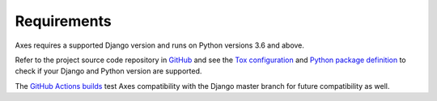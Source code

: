 .. _requirements:

Requirements
============

Axes requires a supported Django version and runs on Python versions 3.6 and above.

Refer to the project source code repository in
`GitHub <https://github.com/jazzband/django-axes/>`_ and see the
`Tox configuration <https://github.com/jazzband/django-axes/blob/master/tox.ini>`_ and
`Python package definition <https://github.com/jazzband/django-axes/blob/master/setup.py>`_
to check if your Django and Python version are supported.

The `GitHub Actions builds <https://github.com/jazzband/django-axes/actions>`_
test Axes compatibility with the Django master branch for future compatibility as well.
